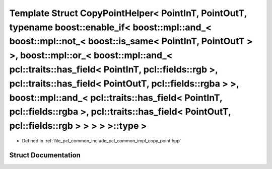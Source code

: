 .. _exhale_struct_structpcl_1_1detail_1_1_copy_point_helper_3_01_point_in_t_00_01_point_out_t_00_01typename_01boos78ade1209d12d24be584b620ca932620:

Template Struct CopyPointHelper< PointInT, PointOutT, typename boost::enable_if< boost::mpl::and_< boost::mpl::not_< boost::is_same< PointInT, PointOutT > >, boost::mpl::or_< boost::mpl::and_< pcl::traits::has_field< PointInT, pcl::fields::rgb >, pcl::traits::has_field< PointOutT, pcl::fields::rgba > >, boost::mpl::and_< pcl::traits::has_field< PointInT, pcl::fields::rgba >, pcl::traits::has_field< PointOutT, pcl::fields::rgb > > > > >::type >
===============================================================================================================================================================================================================================================================================================================================================================================================================================================================

- Defined in :ref:`file_pcl_common_include_pcl_common_impl_copy_point.hpp`


Struct Documentation
--------------------


.. doxygenstruct:: pcl::detail::CopyPointHelper< PointInT, PointOutT, typename boost::enable_if< boost::mpl::and_< boost::mpl::not_< boost::is_same< PointInT, PointOutT > >, boost::mpl::or_< boost::mpl::and_< pcl::traits::has_field< PointInT, pcl::fields::rgb >, pcl::traits::has_field< PointOutT, pcl::fields::rgba > >, boost::mpl::and_< pcl::traits::has_field< PointInT, pcl::fields::rgba >, pcl::traits::has_field< PointOutT, pcl::fields::rgb > > > > >::type >
   :members:
   :protected-members:
   :undoc-members: